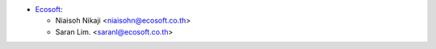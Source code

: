 * `Ecosoft <http://ecosoft.co.th>`__:

  * Niaisoh Nikaji <niaisohn@ecosoft.co.th>
  * Saran Lim. <saranl@ecosoft.co.th>
